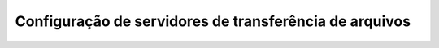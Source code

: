 Configuração de servidores de transferência de arquivos
=======================================================

